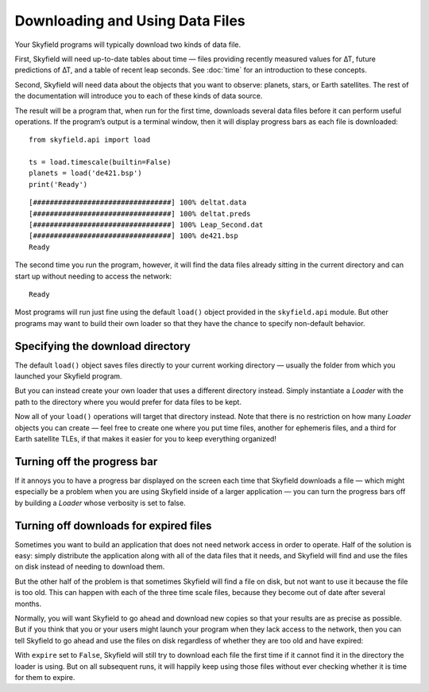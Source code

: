 
==================================
 Downloading and Using Data Files
==================================

Your Skyfield programs will typically download two kinds of data file.

First, Skyfield will need up-to-date tables about time —
files providing recently measured values for ∆T,
future predictions of ∆T, and a table of recent leap seconds.
See :doc:`time` for an introduction to these concepts.

Second, Skyfield will need data
about the objects that you want to observe:
planets, stars, or Earth satellites.
The rest of the documentation
will introduce you to each of these kinds of data source.

The result will be a program that, when run for the first time,
downloads several data files before it can perform useful operations.
If the program’s output is a terminal window,
then it will display progress bars as each file is downloaded:

.. testsetup::

   import os
   from skyfield.api import Loader

   load = Loader('.')
   ts = load.timescale(builtin=False)
   planets = load('de421.bsp')

::

   from skyfield.api import load

   ts = load.timescale(builtin=False)
   planets = load('de421.bsp')
   print('Ready')

::

   [#################################] 100% deltat.data
   [#################################] 100% deltat.preds
   [#################################] 100% Leap_Second.dat
   [#################################] 100% de421.bsp
   Ready

The second time you run the program, however,
it will find the data files already sitting in the current directory
and can start up without needing to access the network:

::

   Ready

Most programs will run just fine using the default ``load()`` object
provided in the ``skyfield.api`` module.
But other programs may want to build their own loader
so that they have the chance to specify non-default behavior.

Specifying the download directory
=================================

The default ``load()`` object saves files directly
to your current working directory —
usually the folder from which you launched your Skyfield program.

But you can instead create your own loader
that uses a different directory instead.
Simply instantiate a `Loader` with the path to the directory
where you would prefer for data files to be kept.

.. testcode::

   from skyfield.api import Loader
   load = Loader('~/skyfield-data')

Now all of your ``load()`` operations
will target that directory instead.
Note that there is no restriction
on how many `Loader` objects you can create —
feel free to create one where you put time files,
another for ephemeris files, and a third for Earth satellite TLEs,
if that makes it easier for you to keep everything organized!

Turning off the progress bar
============================

If it annoys you to have a progress bar displayed on the screen
each time that Skyfield downloads a file —
which might especially be a problem when you are using Skyfield
inside of a larger application —
you can turn the progress bars off
by building a `Loader` whose verbosity is set to false.

.. testcode::

   load = Loader('~/skyfield-data', verbose=False)

.. _turning-off-downloads:

Turning off downloads for expired files
=======================================

Sometimes you want to build an application
that does not need network access in order to operate.
Half of the solution is easy: simply distribute the application
along with all of the data files that it needs,
and Skyfield will find and use the files on disk
instead of needing to download them.

But the other half of the problem is that
sometimes Skyfield will find a file on disk,
but not want to use it because the file is too old.
This can happen with each of the three time scale files,
because they become out of date after several months.

Normally, you will want Skyfield to go ahead and download new copies
so that your results are as precise as possible.
But if you think that you or your users might launch your program
when they lack access to the network,
then you can tell Skyfield to go ahead and use the files on disk
regardless of whether they are too old and have expired:

.. testcode::

   load = Loader('~/skyfield-data', expire=False)

With ``expire`` set to ``False``,
Skyfield will still try to download each file the first time
if it cannot find it in the directory the loader is using.
But on all subsequent runs, it will happily keep using those files
without ever checking whether it is time for them to expire.
